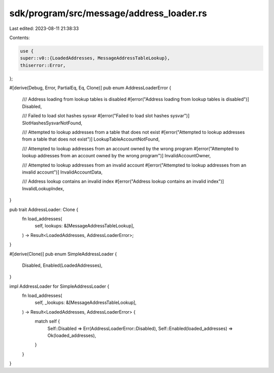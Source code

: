 sdk/program/src/message/address_loader.rs
=========================================

Last edited: 2023-08-11 21:38:33

Contents:

.. code-block:: rs

    use {
    super::v0::{LoadedAddresses, MessageAddressTableLookup},
    thiserror::Error,
};

#[derive(Debug, Error, PartialEq, Eq, Clone)]
pub enum AddressLoaderError {
    /// Address loading from lookup tables is disabled
    #[error("Address loading from lookup tables is disabled")]
    Disabled,

    /// Failed to load slot hashes sysvar
    #[error("Failed to load slot hashes sysvar")]
    SlotHashesSysvarNotFound,

    /// Attempted to lookup addresses from a table that does not exist
    #[error("Attempted to lookup addresses from a table that does not exist")]
    LookupTableAccountNotFound,

    /// Attempted to lookup addresses from an account owned by the wrong program
    #[error("Attempted to lookup addresses from an account owned by the wrong program")]
    InvalidAccountOwner,

    /// Attempted to lookup addresses from an invalid account
    #[error("Attempted to lookup addresses from an invalid account")]
    InvalidAccountData,

    /// Address lookup contains an invalid index
    #[error("Address lookup contains an invalid index")]
    InvalidLookupIndex,
}

pub trait AddressLoader: Clone {
    fn load_addresses(
        self,
        lookups: &[MessageAddressTableLookup],
    ) -> Result<LoadedAddresses, AddressLoaderError>;
}

#[derive(Clone)]
pub enum SimpleAddressLoader {
    Disabled,
    Enabled(LoadedAddresses),
}

impl AddressLoader for SimpleAddressLoader {
    fn load_addresses(
        self,
        _lookups: &[MessageAddressTableLookup],
    ) -> Result<LoadedAddresses, AddressLoaderError> {
        match self {
            Self::Disabled => Err(AddressLoaderError::Disabled),
            Self::Enabled(loaded_addresses) => Ok(loaded_addresses),
        }
    }
}


